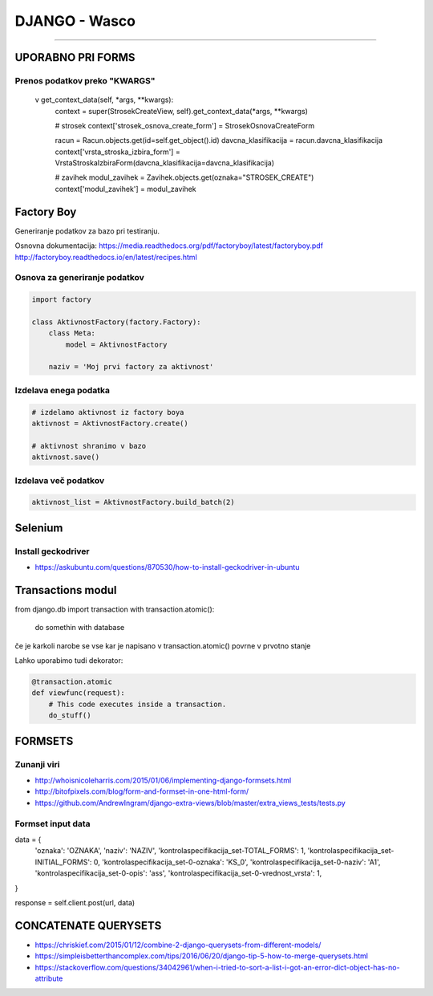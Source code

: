 .. _django:


DJANGO - Wasco
===================
===================

UPORABNO PRI FORMS
####################

Prenos podatkov preko "KWARGS"
*******************************

    v get_context_data(self, *args, **kwargs):
        context = super(StrosekCreateView, self).get_context_data(*args, **kwargs)

        # strosek
        context['strosek_osnova_create_form'] = StrosekOsnovaCreateForm

        racun = Racun.objects.get(id=self.get_object().id)
        davcna_klasifikacija = racun.davcna_klasifikacija
        context['vrsta_stroska_izbira_form'] = VrstaStroskaIzbiraForm(davcna_klasifikacija=davcna_klasifikacija)

        # zavihek
        modul_zavihek = Zavihek.objects.get(oznaka="STROSEK_CREATE")
        context['modul_zavihek'] = modul_zavihek



Factory Boy
###########

Generiranje podatkov za bazo pri testiranju.

Osnovna dokumentacija:
https://media.readthedocs.org/pdf/factoryboy/latest/factoryboy.pdf
http://factoryboy.readthedocs.io/en/latest/recipes.html



Osnova za generiranje podatkov
******************************

.. code-block:: Python

    import factory

    class AktivnostFactory(factory.Factory):
        class Meta:
            model = AktivnostFactory

        naziv = 'Moj prvi factory za aktivnost'



Izdelava enega podatka
**********************

.. code-block:: python

    # izdelamo aktivnost iz factory boya
    aktivnost = AktivnostFactory.create()

    # aktivnost shranimo v bazo
    aktivnost.save()


Izdelava več podatkov
*********************

.. code-block:: none

    aktivnost_list = AktivnostFactory.build_batch(2)


.. image:: images/test_picture.png



Selenium
########

Install geckodriver
*******************

* https://askubuntu.com/questions/870530/how-to-install-geckodriver-in-ubuntu



Transactions modul
##################

from django.db import transaction
with transaction.atomic():
    do somethin with database

če je karkoli narobe se vse kar je napisano v transaction.atomic() povrne v prvotno stanje

Lahko uporabimo tudi dekorator:

.. code-block:: python

    @transaction.atomic
    def viewfunc(request):
        # This code executes inside a transaction.
        do_stuff()



FORMSETS
########

Zunanji viri
************

* http://whoisnicoleharris.com/2015/01/06/implementing-django-formsets.html
* http://bitofpixels.com/blog/form-and-formset-in-one-html-form/
* https://github.com/AndrewIngram/django-extra-views/blob/master/extra_views_tests/tests.py



Formset input data
******************

data = {
    'oznaka': 'OZNAKA',
    'naziv': 'NAZIV',
    'kontrolaspecifikacija_set-TOTAL_FORMS': 1,
    'kontrolaspecifikacija_set-INITIAL_FORMS': 0,
    'kontrolaspecifikacija_set-0-oznaka': 'KS_0',
    'kontrolaspecifikacija_set-0-naziv': 'A1',
    'kontrolaspecifikacija_set-0-opis': 'ass',
    'kontrolaspecifikacija_set-0-vrednost_vrsta': 1,
}

response = self.client.post(url, data)




.. glossary::

    'form_set-TOTAL_FORMS': 1
        Prikaže koliko forme, ki se jih izpolnjuje

    'form_set-INITIAL_FORMS': 0
    	Prikaže že obstoječe forme, ki se jih updata
        Specificirati moraš še 'form_set-0-id': instanca.id



CONCATENATE QUERYSETS
#####################

* https://chriskief.com/2015/01/12/combine-2-django-querysets-from-different-models/
* https://simpleisbetterthancomplex.com/tips/2016/06/20/django-tip-5-how-to-merge-querysets.html
* https://stackoverflow.com/questions/34042961/when-i-tried-to-sort-a-list-i-got-an-error-dict-object-has-no-attribute
